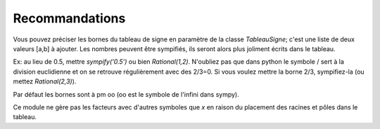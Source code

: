 Recommandations
---------------

Vous pouvez préciser les bornes du tableau de signe en paramètre de la classe
*TableauSigne*; c'est une liste de deux valeurs [a,b] à ajouter. Les nombres
peuvent être sympifiés, ils seront alors plus joliment écrits dans le tableau.

Ex: au lieu de 0.5, mettre *sympify('0.5')* ou bien *Rational(1,2)*. N'oubliez
pas que dans python le symbole / sert à la division euclidienne et on se
retrouve régulièrement avec des 2/3=0. Si vous voulez mettre la borne 2/3,
sympifiez-la (ou mettez *Rational(2,3)*).

Par défaut les bornes sont à pm oo (oo est le symbole de l'infini dans sympy).

Ce module ne gère pas les facteurs avec d'autres symboles que *x* en raison du
placement des racines et pôles dans le tableau.
